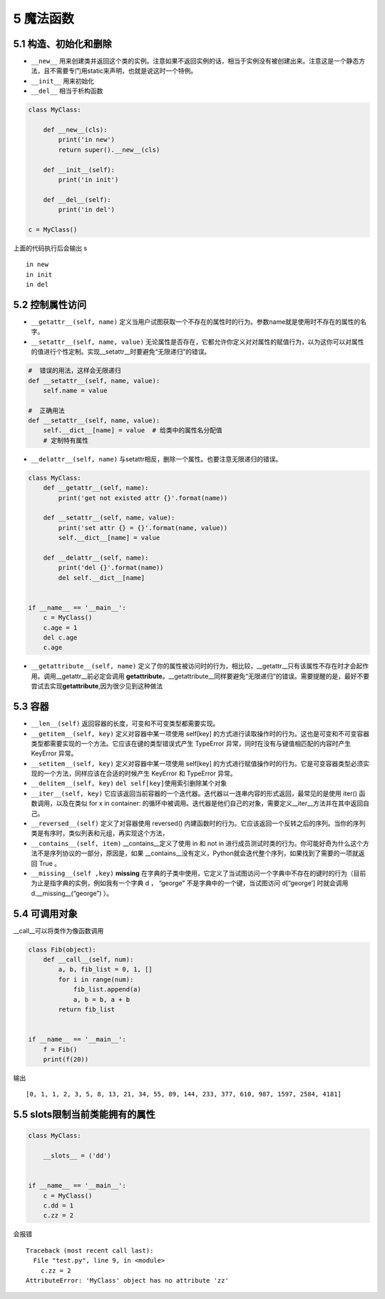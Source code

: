 5 魔法函数
==========

5.1 构造、初始化和删除
----------------------

-  ``__new__``
   用来创建类并返回这个类的实例。注意如果不返回实例的话，相当于实例没有被创建出来。注意这是一个静态方法，且不需要专门用static来声明，也就是说这时一个特例。
-  ``__init__`` 用来初始化
-  ``__del__`` 相当于析构函数

.. code:: python

   class MyClass:

       def __new__(cls):
           print('in new')
           return super().__new__(cls)

       def __init__(self):
           print('in init')

       def __del__(self):
           print('in del')

   c = MyClass()

上面的代码执行后会输出 s

::

   in new
   in init
   in del

5.2 控制属性访问
----------------

-  ``__getattr__(self, name)``
   定义当用户试图获取一个不存在的属性时的行为。参数name就是使用时不存在的属性的名字。

-  ``__setattr__(self, name, value)``
   无论属性是否存在，它都允许你定义对对属性的赋值行为，以为这你可以对属性的值进行个性定制。实现__setattr__时要避免“无限递归”的错误。

.. code:: python

   #  错误的用法，这样会无限递归
   def __setattr__(self, name, value):
       self.name = value  

   #  正确用法
   def __setattr__(self, name, value):
       self.__dict__[name] = value  # 给类中的属性名分配值
       # 定制特有属性

-  ``__delattr__(self, name)``
   与setattr相反，删除一个属性。也要注意无限递归的错误。

.. code:: python

   class MyClass:
       def __getattr__(self, name):
           print('get not existed attr {}'.format(name))

       def __setattr__(self, name, value):
           print('set attr {} = {}'.format(name, value))
           self.__dict__[name] = value

       def __delattr__(self, name):
           print('del {}'.format(name))
           del self.__dict__[name]


   if __name__ == '__main__':
       c = MyClass()
       c.age = 1
       del c.age
       c.age

-  ``__getattribute__(self, name)``
   定义了你的属性被访问时的行为，相比较，__getattr__只有该属性不存在时才会起作用。调用__getattr__前必定会调用
   **getattribute**\ 。__getattribute__同样要避免“无限递归”的错误。需要提醒的是，最好不要尝试去实现\ **getattribute**,因为很少见到这种做法

5.3 容器
--------

-  ``__len__(self)`` 返回容器的长度，可变和不可变类型都需要实现。

-  ``__getitem__(self, key)`` 定义对容器中某一项使用 self[key]
   的方式进行读取操作时的行为。这也是可变和不可变容器类型都需要实现的一个方法。它应该在键的类型错误式产生
   TypeError 异常，同时在没有与键值相匹配的内容时产生 KeyError 异常。

-  ``__setitem__(self, key)`` 定义对容器中某一项使用 self[key]
   的方式进行赋值操作时的行为。它是可变容器类型必须实现的一个方法，同样应该在合适的时候产生
   KeyError 和 TypeError 异常。

-  ``__delitem__(self, key)`` ``del self[key]``\ 使用索引删除某个对象

-  ``__iter__(self, key)``
   它应该返回当前容器的一个迭代器。迭代器以一连串内容的形式返回，最常见的是使用
   iter() 函数调用，以及在类似 for x in container:
   的循环中被调用。迭代器是他们自己的对象，需要定义__iter__方法并在其中返回自己。

-  ``__reversed__(self)`` 定义了对容器使用 reversed()
   内建函数时的行为。它应该返回一个反转之后的序列。当你的序列类是有序时，类似列表和元组，再实现这个方法，

-  ``__contains__(self, item)`` \__contains__定义了使用 in 和 not in
   进行成员测试时类的行为。你可能好奇为什么这个方法不是序列协议的一部分，原因是，如果
   \__contains__没有定义，Python就会迭代整个序列，如果找到了需要的一项就返回
   True 。

-  ``__missing__(self ,key)`` **missing**
   在字典的子类中使用，它定义了当试图访问一个字典中不存在的键时的行为（目前为止是指字典的实例，例如我有一个字典
   d ， “george” 不是字典中的一个键，当试图访问 d[“george’] 时就会调用
   d.__missing__(“george”) ）。

5.4 可调用对象
--------------

\__call__可以将类作为像函数调用

.. code:: python

   class Fib(object):
       def __call__(self, num):
           a, b, fib_list = 0, 1, []
           for i in range(num):
               fib_list.append(a)
               a, b = b, a + b
           return fib_list


   if __name__ == '__main__':
       f = Fib()
       print(f(20))

输出

::

   [0, 1, 1, 2, 3, 5, 8, 13, 21, 34, 55, 89, 144, 233, 377, 610, 987, 1597, 2584, 4181]

5.5 slots限制当前类能拥有的属性
-------------------------------

.. code:: python

   class MyClass:
       
       __slots__ = ('dd')


   if __name__ == '__main__':
       c = MyClass()
       c.dd = 1
       c.zz = 2

会报错

::

   Traceback (most recent call last):
     File "test.py", line 9, in <module>
       c.zz = 2
   AttributeError: 'MyClass' object has no attribute 'zz'
